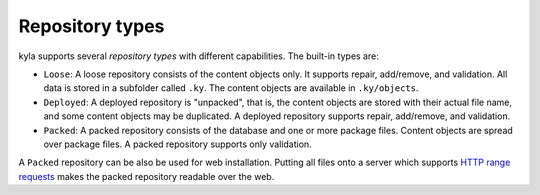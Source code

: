 Repository types
================

kyla supports several *repository types* with different capabilities. The built-in types are:

* ``Loose``: A loose repository consists of the content objects only. It supports repair, add/remove, and validation. All data is stored in a subfolder called ``.ky``. The content objects are available in ``.ky/objects``.
* ``Deployed``: A deployed repository is "unpacked", that is, the content objects are stored with their actual file name, and some content objects may be duplicated. A deployed repository supports repair, add/remove, and validation.
* ``Packed``: A packed repository consists of the database and one or more package files. Content objects are spread over package files. A packed repository supports only validation.

A ``Packed`` repository can be also be used for web installation. Putting all files onto a server which supports `HTTP range requests <https://tools.ietf.org/html/rfc7233>`_ makes the packed repository readable over the web.
